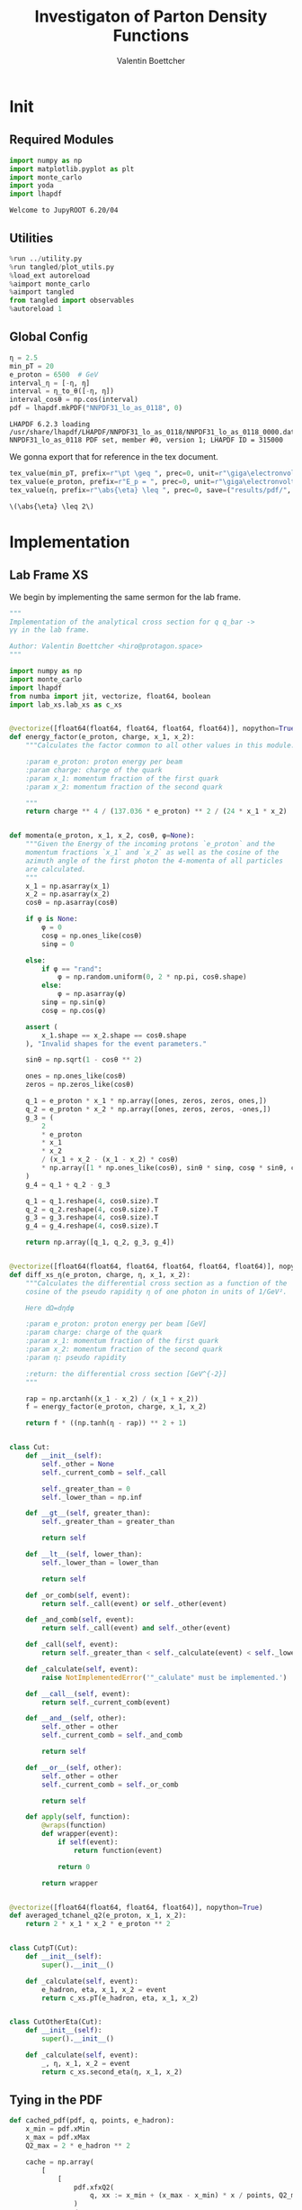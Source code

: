 #+PROPERTY: header-args :exports both :output-dir results :kernel python3 :session :session pdf
#+TITLE: Investigaton of Parton Density Functions
#+AUTHOR: Valentin Boettcher

* Init
** Required Modules
#+begin_src jupyter-python :exports both
  import numpy as np
  import matplotlib.pyplot as plt
  import monte_carlo
  import yoda
  import lhapdf
#+end_src

#+RESULTS:
: Welcome to JupyROOT 6.20/04

** Utilities
#+BEGIN_SRC jupyter-python :exports both
%run ../utility.py
%run tangled/plot_utils.py
%load_ext autoreload
%aimport monte_carlo
%aimport tangled
from tangled import observables
%autoreload 1
#+END_SRC

#+RESULTS:

** Global Config
#+begin_src jupyter-python :exports both :results raw drawer
  η = 2.5
  min_pT = 20
  e_proton = 6500  # GeV
  interval_η = [-η, η]
  interval = η_to_θ([-η, η])
  interval_cosθ = np.cos(interval)
  pdf = lhapdf.mkPDF("NNPDF31_lo_as_0118", 0)
#+end_src

#+RESULTS:
: LHAPDF 6.2.3 loading /usr/share/lhapdf/LHAPDF/NNPDF31_lo_as_0118/NNPDF31_lo_as_0118_0000.dat
: NNPDF31_lo_as_0118 PDF set, member #0, version 1; LHAPDF ID = 315000

We gonna export that for reference in the tex document.
#+begin_src jupyter-python :exports both :results raw drawer
  tex_value(min_pT, prefix=r"\pt \geq ", prec=0, unit=r"\giga\electronvolt", save=("results/pdf/", "min_pT.tex"))
  tex_value(e_proton, prefix=r"E_p = ", prec=0, unit=r"\giga\electronvolt", save=("results/pdf/", "e_proton.tex"))
  tex_value(η, prefix=r"\abs{\eta} \leq ", prec=0, save=("results/pdf/", "eta.tex"))
#+end_src


#+RESULTS:
: \(\abs{\eta} \leq 2\)

* Implementation
** Lab Frame XS
We begin by implementing the same sermon for the lab frame.
#+begin_src jupyter-python :exports both :results raw drawer :tangle tangled/pdf.py
  """
  Implementation of the analytical cross section for q q_bar ->
  γγ in the lab frame.

  Author: Valentin Boettcher <hiro@protagon.space>
  """

  import numpy as np
  import monte_carlo
  import lhapdf
  from numba import jit, vectorize, float64, boolean
  import lab_xs.lab_xs as c_xs


  @vectorize([float64(float64, float64, float64, float64)], nopython=True)
  def energy_factor(e_proton, charge, x_1, x_2):
      """Calculates the factor common to all other values in this module.

      :param e_proton: proton energy per beam
      :param charge: charge of the quark
      :param x_1: momentum fraction of the first quark
      :param x_2: momentum fraction of the second quark

      """
      return charge ** 4 / (137.036 * e_proton) ** 2 / (24 * x_1 * x_2)


  def momenta(e_proton, x_1, x_2, cosθ, φ=None):
      """Given the Energy of the incoming protons `e_proton` and the
      momentum fractions `x_1` and `x_2` as well as the cosine of the
      azimuth angle of the first photon the 4-momenta of all particles
      are calculated.
      """
      x_1 = np.asarray(x_1)
      x_2 = np.asarray(x_2)
      cosθ = np.asarray(cosθ)

      if φ is None:
          φ = 0
          cosφ = np.ones_like(cosθ)
          sinφ = 0

      else:
          if φ == "rand":
              φ = np.random.uniform(0, 2 * np.pi, cosθ.shape)
          else:
              φ = np.asarray(φ)
          sinφ = np.sin(φ)
          cosφ = np.cos(φ)

      assert (
          x_1.shape == x_2.shape == cosθ.shape
      ), "Invalid shapes for the event parameters."

      sinθ = np.sqrt(1 - cosθ ** 2)

      ones = np.ones_like(cosθ)
      zeros = np.zeros_like(cosθ)

      q_1 = e_proton * x_1 * np.array([ones, zeros, zeros, ones,])
      q_2 = e_proton * x_2 * np.array([ones, zeros, zeros, -ones,])
      g_3 = (
          2
          ,* e_proton
          ,* x_1
          ,* x_2
          / (x_1 + x_2 - (x_1 - x_2) * cosθ)
          ,* np.array([1 * np.ones_like(cosθ), sinθ * sinφ, cosφ * sinθ, cosθ])
      )
      g_4 = q_1 + q_2 - g_3

      q_1 = q_1.reshape(4, cosθ.size).T
      q_2 = q_2.reshape(4, cosθ.size).T
      g_3 = g_3.reshape(4, cosθ.size).T
      g_4 = g_4.reshape(4, cosθ.size).T

      return np.array([q_1, q_2, g_3, g_4])


  @vectorize([float64(float64, float64, float64, float64, float64)], nopython=True)
  def diff_xs_η(e_proton, charge, η, x_1, x_2):
      """Calculates the differential cross section as a function of the
      cosine of the pseudo rapidity η of one photon in units of 1/GeV².

      Here dΩ=dηdφ

      :param e_proton: proton energy per beam [GeV]
      :param charge: charge of the quark
      :param x_1: momentum fraction of the first quark
      :param x_2: momentum fraction of the second quark
      :param η: pseudo rapidity

      :return: the differential cross section [GeV^{-2}]
      """

      rap = np.arctanh((x_1 - x_2) / (x_1 + x_2))
      f = energy_factor(e_proton, charge, x_1, x_2)

      return f * ((np.tanh(η - rap)) ** 2 + 1)


  class Cut:
      def __init__(self):
          self._other = None
          self._current_comb = self._call

          self._greater_than = 0
          self._lower_than = np.inf

      def __gt__(self, greater_than):
          self._greater_than = greater_than

          return self

      def __lt__(self, lower_than):
          self._lower_than = lower_than

          return self

      def _or_comb(self, event):
          return self._call(event) or self._other(event)

      def _and_comb(self, event):
          return self._call(event) and self._other(event)

      def _call(self, event):
          return self._greater_than < self._calculate(event) < self._lower_than

      def _calculate(self, event):
          raise NotImplementedError('"_calulate" must be implemented.')

      def __call__(self, event):
          return self._current_comb(event)

      def __and__(self, other):
          self._other = other
          self._current_comb = self._and_comb

          return self

      def __or__(self, other):
          self._other = other
          self._current_comb = self._or_comb

          return self

      def apply(self, function):
          @wraps(function)
          def wrapper(event):
              if self(event):
                  return function(event)

              return 0

          return wrapper


  @vectorize([float64(float64, float64, float64)], nopython=True)
  def averaged_tchanel_q2(e_proton, x_1, x_2):
      return 2 * x_1 * x_2 * e_proton ** 2


  class CutpT(Cut):
      def __init__(self):
          super().__init__()

      def _calculate(self, event):
          e_hadron, eta, x_1, x_2 = event
          return c_xs.pT(e_hadron, eta, x_1, x_2)


  class CutOtherEta(Cut):
      def __init__(self):
          super().__init__()

      def _calculate(self, event):
          _, η, x_1, x_2 = event
          return c_xs.second_eta(η, x_1, x_2)
#+end_src

#+RESULTS:

** Tying in the PDF
#+begin_src jupyter-python :exports both :results raw drawer :tangle tangled/pdf.py
  def cached_pdf(pdf, q, points, e_hadron):
      x_min = pdf.xMin
      x_max = pdf.xMax
      Q2_max = 2 * e_hadron ** 2

      cache = np.array(
          [
              [
                  pdf.xfxQ2(
                      q, xx := x_min + (x_max - x_min) * x / points, Q2_max / 100 * Q2
                  )
                  / xx
                  for Q2 in range(100)
              ]
              for x in range(points)
          ]
      )

      def cached(x, q2):
          return cache[int((x - x_min) / (x_max - x_min) * points - 1)][
              int(q2 * 100 / Q2_max - 1)
          ]

      return cached


  def get_xs_distribution_with_pdf(
      xs,
      q,
      e_hadron,
      quarks=None,
      pdf=None,
      cut=None,
      num_points_pdf=1000,
      vectorize=False,
  ):
      """Creates a function that takes an event (type np.ndarray) of the
      form [angle_arg, impulse fractions of quarks in hadron 1, impulse
      fractions of quarks in hadron 2] and returns the differential
      cross section for such an event. I would have used an object as
      argument, wasn't for the sampling function that needs a vector
      valued function. Angle_Arg can actually be any angular-like parameter
      as long as the xs has the corresponding parameter.

      :param xs: cross section function with signature (energy hadron, angle_arg, x_1, x_2)
      :param q2: the momentum transfer Q^2 as a function with the signature
      (e_hadron, x_1, x_2)
      :param quarks: the constituent quarks np.ndarray of the form [[id, charge], ...],
      the default is a proton
      :param pdf: the PDF to use, the default is "NNPDF31_lo_as_0118"
      :param cut: cut function with signature (energy hadron, angle_arg, x_1,
      x_2) to return 0, when the event does not fit the cut

      :returns: differential cross section summed over flavors and weighted with the pdfs
      :rtype: function
      """

      pdf = pdf or lhapdf.mkPDF("NNPDF31_lo_as_0118", 0)
      quarks = (
          quarks
          if quarks is not None
          else np.array([[5, -1 / 3], [4, 2 / 3], [3, -1 / 3], [2, 2 / 3], [1, -1 / 3]])
      )  # all the light quarks

      supported_quarks = pdf.flavors()
      for flavor in quarks[:, 0]:
          assert flavor in supported_quarks, (
              "The PDF doesn't support the quark flavor " + flavor
          )

      xfxQ2 = pdf.xfxQ2

      def distribution(angle_arg, x_1, x_2) -> float:
          if cut and not cut([e_hadron, angle_arg, x_1, x_2]):
              return 0

          q2_value = q(e_hadron, x_1, x_2)

          xs_value = xs(e_hadron, 1 / 3, angle_arg, x_1, x_2)
          pdf_values = (
              xfxQ2(quarks[:, 0], x_1, q2_value),
              xfxQ2(-quarks[:, 0], x_1, q2_value),
              xfxQ2(quarks[:, 0], x_2, q2_value),
              xfxQ2(-quarks[:, 0], x_2, q2_value),
          )

          result = 0
          xs_value = xs(e_hadron, 1, angle_arg, x_1, x_2)

          for (quark, charge), q_1, qb_1, q_2, qb_2 in zip(quarks, *pdf_values):

              result += ((q_1 * qb_2) + (qb_1 * q_2)) * (charge ** 4)

          return result * xs_value / (x_1 * x_2)  # identical protons

      def vectorized(angle_arg, x_1, x_2):
          results = np.empty_like(angle_arg)
          for a, x__1, x__2, i in zip(angle_arg, x_1, x_2, range(len(results))):
              results[i] = distribution(a, x__1, x__2)
          return results

      return vectorized if vectorize else distribution, (pdf.xMin, pdf.xMax)
#+end_src

#+RESULTS:

* Checking out the partonic xs.
Let's set up a cut for the η of the other photon and codify our
distribution.
#+begin_src jupyter-python :exports both :results raw drawer
  cut_part = (CutpT() > 2000) & (-2.5 < CutOtherEta() < 2.5)


  def part_dist(eta):
      if isinstance(eta, np.ndarray):
          return np.array([part_dist(s_η) for s_η in eta])

      if not cut_part([e_proton, eta, 0.5, 1]) :
          return 0

      return 2 * np.pi * c_xs.diff_xs_eta(e_proton, -1 / 3, eta, 0.5, 1)
#+end_src

#+RESULTS:

The total cross section is as follows:
#+begin_src jupyter-python :exports both :results raw drawer
  part_xs = monte_carlo.integrate(part_dist, [-2.5, 2.5], epsilon=1e-16)
  part_xs
#+end_src

#+RESULTS:
: IntegrationResult(result=3.349992506409999e-14, sigma=9.308196826415082e-17, N=97560)


We have to convert that to picobarn.
#+begin_src jupyter-python :exports both :results raw drawer
  gev_to_pb(part_xs.result), gev_to_pb(part_xs.sigma)
#+end_src

#+RESULTS:
| 1.3044179789263593e-05 | 3.6244198363216e-08 |

That is compatible with sherpa!
#+begin_src jupyter-python :exports both :results raw drawer
  sherpa_part, sherpa_part_σ = np.loadtxt('../../runcards/pp_partonic/sherpa_xs')
  sherpa_part, sherpa_part_σ  # GeV
#+end_src

#+RESULTS:
| 1.29935e-05 | 4.71171e-10 |


We can take some samples as well.
#+begin_src jupyter-python :exports both :results raw drawer
  part_samples = monte_carlo.sample_unweighted_array(
      1000000,
      part_dist,
      interval=[-2.5, 2.5],
      proc="auto",
  )
  part_samples.min()
#+end_src

#+RESULTS:
: -1.820699128032964

#+begin_src jupyter-python :exports both :results raw drawer
part_hist = np.histogram(part_samples, bins=50, range=[-2.5, 2.5])
fig, ax = set_up_plot()
draw_histogram(ax, part_hist)
#+end_src

#+RESULTS:
:RESULTS:
: <matplotlib.axes._subplots.AxesSubplot at 0x7f583c7d6670>
[[file:./.ob-jupyter/21bd218beeba647c1f6be0db06093cc029f580d7.png]]
:END:

#+begin_src jupyter-python :exports both :results raw drawer
  yoda_sherpa_part = yoda.read("../../runcards/pp_partonic/analysis/Analysis.yoda")
  sherpa_part_hist = yoda_to_numpy(yoda_sherpa_part["/MC_DIPHOTON_PARTONIC/eta"])
  fig, (ax, ax_ratio) = draw_ratio_plot(
      [
          dict(hist=sherpa_part_hist, hist_kwargs=dict(label="Sherpa")),
          dict(hist=part_hist, hist_kwargs=dict(label="Own Implementation")),
      ]
  )
  ax_ratio.set_xlabel(r"$\eta$")
  xs = np.linspace(-2.5, 2.5, 1000)
  ax.plot(xs, part_dist(xs)/part_xs.result, label="Distribution")
  ax.legend()
#+end_src

#+RESULTS:
:RESULTS:
: <matplotlib.legend.Legend at 0x7f583c6c5100>
[[file:./.ob-jupyter/b7bf4ea7833f57fd4b43b54c0eb5291638467736.png]]
:END:
#+begin_src jupyter-python :exports both :results raw drawer
  part_momenta = momenta(
      e_proton,
      0.5 * np.ones_like(part_samples),
      1 * np.ones_like(part_samples),
      np.tanh(part_samples),
  )
  part_pt = np.sqrt(part_momenta[2][:,2]**2)
  part_pt_hist = np.histogram(part_pt, bins=50, range=(2000, e_proton))
#+end_src

#+RESULTS:

#+begin_src jupyter-python :exports both :results raw drawer
  sherpa_part_hist_pT = yoda_to_numpy(yoda_sherpa_part["/MC_DIPHOTON_PARTONIC/pT"])
  fig, (ax, ax_ratio) = draw_ratio_plot(
      [
          dict(hist=sherpa_part_hist_pT, hist_kwargs=dict(label="Sherpa")),
          dict(hist=part_pt_hist, hist_kwargs=dict(label="Own Implementation")),
      ]
  )
  ax_ratio.set_xlabel(r"$p_T$")
  ax.legend()
#+end_src

#+RESULTS:
:RESULTS:
: <matplotlib.legend.Legend at 0x7f5879ca1880>
[[file:./.ob-jupyter/62cef05a4f3bb495a4dbe28ca7f8a8fa7f9ce0c6.png]]
:END:

* Total XS
Now, it would be interesting to know the total cross section.
#+begin_src jupyter-python :exports both :results raw drawer
  dist_η_vec, _ = get_xs_distribution_with_pdf(
        c_xs.diff_xs_eta,
        c_xs.averaged_tchanel_q2,
        e_proton,
        cut=(CutpT() > min_pT) & (interval_η[0] < CutOtherEta() < interval_η[1]),
        vectorize=True,
        pdf=pdf,
    )

  xs_int_res = monte_carlo.integrate_vegas_nd(
      lambda η, x_1, x_2: gev_to_pb(2 * np.pi * dist_η_vec(η, x_1, x_2)),
      [interval_η, [pdf.xMin, 1], [pdf.xMin, 1]],
      epsilon=.1,
      proc=1,
      increment_epsilon=5e-2,
      alpha=1.1,
      num_increments=[4, 50, 50],
      num_points_per_cube=10,
      cache="cache/pdf/total_xs_2_5_20_take12",
  )

  xs_int_res
#+end_src

#+RESULTS:
#+begin_example
  VegasIntegrationResult(result=38.70729937273713, sigma=0.09370816590976482, N=900000, increment_borders=[array([-2.5       , -1.36701006, -0.18716574,  1.03488529,  2.5       ]), array([1.00000000e-09, 3.31337311e-04, 5.51481263e-04, 7.70367001e-04,
         9.96999859e-04, 1.24187124e-03, 1.52549807e-03, 1.83607087e-03,
         2.17444646e-03, 2.53708964e-03, 2.92618087e-03, 3.34470064e-03,
         3.79772697e-03, 4.29910038e-03, 4.85169214e-03, 5.46492002e-03,
         6.12008608e-03, 6.80099820e-03, 7.50796426e-03, 8.25920562e-03,
         9.06628266e-03, 9.90706273e-03, 1.07664191e-02, 1.16660565e-02,
         1.26215202e-02, 1.36188967e-02, 1.46632930e-02, 1.57466840e-02,
         1.68261423e-02, 1.78754833e-02, 1.89286501e-02, 2.00089019e-02,
         2.11175964e-02, 2.22378331e-02, 2.33881263e-02, 2.45410470e-02,
         2.56907867e-02, 2.69922318e-02, 2.83977345e-02, 2.96314745e-02,
         3.10547034e-02, 3.26574516e-02, 3.44321324e-02, 3.64706098e-02,
         3.88477359e-02, 4.22483852e-02, 4.74397273e-02, 5.56042558e-02,
         7.00170767e-02, 1.12576440e-01, 1.00000000e+00]), array([1.00000000e-09, 3.36087192e-04, 5.24780165e-04, 6.95644749e-04,
         8.71510550e-04, 1.05706200e-03, 1.25563493e-03, 1.46316651e-03,
         1.70703473e-03, 1.97421024e-03, 2.26901293e-03, 2.59474876e-03,
         2.94503455e-03, 3.31893333e-03, 3.71980975e-03, 4.15218669e-03,
         4.62726739e-03, 5.13681288e-03, 5.67153778e-03, 6.23598467e-03,
         6.83899716e-03, 7.46764093e-03, 8.14260332e-03, 8.85566587e-03,
         9.60462566e-03, 1.03973663e-02, 1.12069873e-02, 1.20580379e-02,
         1.29622077e-02, 1.39325998e-02, 1.49366943e-02, 1.59707929e-02,
         1.69854264e-02, 1.80304060e-02, 1.91381594e-02, 2.03856083e-02,
         2.17560252e-02, 2.32054345e-02, 2.47705093e-02, 2.64503123e-02,
         2.82229399e-02, 3.00624506e-02, 3.20676480e-02, 3.44366943e-02,
         3.72018934e-02, 4.06532604e-02, 4.62388414e-02, 5.45128926e-02,
         7.01334153e-02, 1.20264783e-01, 1.00000000e+00])], vegas_iterations=6, maximum=6285.205032909089)
#+end_example

#+begin_src jupyter-python :exports both :results raw drawer
  sherpa, sherpa_σ = np.loadtxt("../../runcards/pp/sherpa_xs")
  sherpa, sherpa_σ  # GeV
#+end_src

#+RESULTS:
| 38.7275 | 0.0280886 |

A factor of two used to be in here. It stemmed from the fact, that
there are two identical protons.

#+begin_src jupyter-python :exports both :results raw drawer
  sherpa-xs_int_res.result
#+end_src

#+RESULTS:
: 0.020200627262866533

We use this as upper bound, as the maximizer is bogus because of the
cuts!
#+begin_src jupyter-python :exports both :results raw drawer
  upper_bound = xs_int_res.maximum
  upper_bound
#+end_src

#+RESULTS:
: 6285.205032909089

That is massive!

So the efficiency will be around:
#+begin_src jupyter-python :exports both :results raw drawer
  xs_int_res.result/upper_bound
#+end_src

#+RESULTS:
: 0.006158478390134804

* Event generation
We set up a new distribution. Look at that cut sugar!
#+begin_src jupyter-python :exports both :results raw drawer
  dist_η, x_limits = get_xs_distribution_with_pdf(
      c_xs.diff_xs_eta,
      c_xs.averaged_tchanel_q2,
      e_proton,
      cut=(CutpT() > min_pT) & (interval_η[0] < CutOtherEta() < interval_η[1]),
      pdf=pdf,
  )

  dist_η_no_cut, _ = get_xs_distribution_with_pdf(
      c_xs.diff_xs_eta,
      c_xs.averaged_tchanel_q2,
      e_proton,
      pdf=pdf,
  )
#+end_src

#+RESULTS:

Now we create an eye-candy surface plot.
#+begin_src jupyter-python :exports both :results raw drawer
  from mpl_toolkits.mplot3d import Axes3D
  from matplotlib import cm

  q2 = 100  # GeV

  xs = np.linspace(0.01, 0.1, 100)
  ηs = np.linspace(-2.5, 2.5, 100)
  x_2_const = 0.01

  grid_xs, grid_ηs = np.meshgrid(xs, ηs)
  pdf_surface = np.array(
      [
          [
              gev_to_pb(dist_η_no_cut(grid_ηs[i, j], grid_xs[i, j], x_2_const))
              for i in range(len(ηs))
          ]
          for j in range(len(xs))
      ]
  ).T

  fig = plt.figure()
  ax = fig.add_subplot(111, projection="3d")
  ax.set_xlabel("$x_1$")
  ax.set_ylabel(r"$\eta$")
  # ax.set_zlabel(r"$d^3\sigma$ [GeV]")

  surface = ax.plot_surface(grid_xs, grid_ηs, pdf_surface, cmap=cm.coolwarm, linewidth=0)
  #fig.colorbar(surface, shrink=0.5, aspect=5)
  save_fig(fig, "dist3d_x2_const", "pdf", size=(6, 3.5))
  tex_value(x_2_const, prefix=r"x_2 = ", prec=2, save=("results/pdf/", "second_x.tex"))
#+end_src

#+RESULTS:
:RESULTS:
: \(x_2 = 0.01\)
[[file:./.ob-jupyter/435569ac2b915994a9dda2c14beba363c821370a.png]]
:END:
#+begin_src jupyter-python :exports both :results raw drawer
  from mpl_toolkits.mplot3d import Axes3D
  from matplotlib import cm

  q2 = 100  # GeV

  xs = np.linspace(0.01, 0.1/4, 100)
  x_2s = np.linspace(0.01, 0.1/4, 100)
  eta_const = 2.5

  grid_xs, grid_x_2s = np.meshgrid(xs, x_2s)
  pdf_surface = np.array(
      [
          [
              gev_to_pb(dist_η_no_cut(eta_const, grid_xs[i, j], grid_x_2s[i, j]))
              for i in range(len(x_2s))
          ]
          for j in range(len(xs))
      ]
  ).T

  fig = plt.figure()
  ax = fig.add_subplot(111, projection="3d")
  ax.set_xlabel("$x_1$")
  ax.set_ylabel(r"$x_2$")
  # ax.set_zlabel(r"$d^3\sigma$ [GeV]")

  surface = ax.plot_surface(
      grid_xs, grid_x_2s, pdf_surface, cmap=cm.coolwarm, linewidth=0
  )
  ax.view_init(30, 20)
  ax.xaxis.set_major_locator(plt.MaxNLocator(5))
  ax.yaxis.set_major_locator(plt.MaxNLocator(5))
  # fig.colorbar(surface, shrink=0.5, aspect=5)
  save_fig(fig, "dist3d_eta_const", "pdf", size=(6, 3.5))
  tex_value(eta_const, prefix=r"\eta = ", prec=2, save=("results/pdf/", "plot_eta.tex"))
#+end_src

#+RESULTS:
:RESULTS:
: \(\eta = 2.50\)
[[file:./.ob-jupyter/8bf84cb0460b2d5eb083e20c9fa656723585a030.png]]
:END:

Lets plot how the pdf looks.
#+begin_src jupyter-python :exports both :results raw drawer
  pts = np.logspace(-4, 0, 10000)

  fig, ax = set_up_plot()
  ax.plot(pts, [pdf.xfxQ2(2, pt, 2*100**2)/pt for pt in pts])
  ax.set_yscale('log')
  ax.set_xscale('log')
#+end_src

#+RESULTS:
[[file:./.ob-jupyter/7fe9d3bd60427cf20af835649efbcbaafefbb3e0.png]]


Now we sample some events. Doing this in parallel helps. We let the os
figure out the cpu mapping.

#+begin_src jupyter-python :exports both :results raw drawer
  result, eff = monte_carlo.sample_unweighted_array(
      1000_000,
      dist_η,
      increment_borders=np.array(xs_int_res.increment_borders),
      proc="auto",
      report_efficiency=True,
      upper_bound=pb_to_gev(xs_int_res.maximum),
      cache="cache/pdf/total_xs_10_000_2_5_take2",
      status_path="/tmp/status1"
  )
  eff
#+end_src

#+RESULTS:
: 0.0009732800440304117

The efficiency is still quite horrible, but at least an order of
mag. better than with cosθ.

Let's look at a histogramm of eta samples.
#+begin_src jupyter-python :exports both :results raw drawer
  fig, ax = draw_histo_auto(result[:, 0], r"$\eta$", bins=50)
  #ax.set_yscale('log')
  len(result[:, 0])
#+end_src

#+RESULTS:
:RESULTS:
: 10000
[[file:./.ob-jupyter/f1b9243f9acacf5508a308eff437ed98d210e85d.png]]
:END:

#+begin_src jupyter-python :exports both :results raw drawer
  yoda_file = yoda.read("../../runcards/pp/analysis/Analysis.yoda")
  yoda_hist = yoda_to_numpy(yoda_file["/MC_DIPHOTON_PROTON/eta"])
  fig, (ax, ax_ratio) = draw_ratio_plot(
      [
          dict(hist=yoda_hist, hist_kwargs=dict(label="Sherpa")),
          dict(
              hist=np.histogram(result[:, 0], bins=50, range=interval_η),
              hist_kwargs=dict(label="own implementation"),
          ),
          # dict(hist=np.histogram(sherpa_manual, bins=50, range=interval_η), hist_kwargs=dict(label="sherpa")),
      ]
  )
  ax_ratio.set_xlabel(r"$\eta$")
  ax.legend()
#+end_src

#+RESULTS:
:RESULTS:
: <matplotlib.legend.Legend at 0x7f581710cac0>
[[file:./.ob-jupyter/f7f37a4907780bbb66e16f859d68ad943ddda2c1.png]]
:END:

Hah! there we have it!

#+begin_src jupyter-python :exports both :results raw drawer
  mom = momenta(e_proton, result[:,1], result[:,2], np.tanh(result[:,0]))
#+end_src

#+RESULTS:

pT drops pretty quickly.
#+begin_src jupyter-python :exports both :results raw drawer
  pT_hist = np.histogram(observables.p_t(mom[3]), bins=50, range=(min_pT, e_proton))
  yoda_hist_pt = yoda_to_numpy(yoda_file["/MC_DIPHOTON_PROTON/pT"])
  fig, (ax, ax_ratio) = draw_ratio_plot(
      [
          dict(hist=yoda_hist_pt, hist_kwargs=dict(label="sherpa")),
          dict(hist=pT_hist, hist_kwargs=dict(label="own implementation")),
      ]
  )

  ax.set_yscale("log")
  ax.set_xscale("log")
  ax_ratio.set_xlabel(r"$p_T$ [GeV]")
  ax.legend()
#+end_src

#+RESULTS:
:RESULTS:
: <matplotlib.legend.Legend at 0x7f58170dd4c0>
[[file:./.ob-jupyter/a981d0bf2f1c542e08d59ffec519bd7c3605e911.png]]
:END:

The invariant mass is not constant anymore.
#+begin_src jupyter-python :exports both :results raw drawer
  inv_m_hist = np.histogram(
  observables.inv_m(mom[2], mom[3]), bins=50, range=(2 * min_pT, 2 * e_proton)
  )
  yoda_hist_inv_m = yoda_to_numpy(yoda_file["/MC_DIPHOTON_PROTON/inv_m"])

  # yoda_hist_pt = yoda_to_numpy(yoda_file["/MC_DIPHOTON_PROTON/pT"])
  fig, (ax, ax_ratio) = draw_ratio_plot(
      [
          dict(hist=yoda_hist_inv_m, hist_kwargs=dict(label="sherpa")),
          dict(hist=inv_m_hist, hist_kwargs=dict(label="own implementation")),
      ]
  )

  ax.set_yscale("log")
  ax.set_xscale("log")
  ax_ratio.set_xlabel(r"Invariant Mass [GeV]")
  ax.legend()
#+end_src

#+RESULTS:
:RESULTS:
: <matplotlib.legend.Legend at 0x7f581658a1c0>
[[file:./.ob-jupyter/d37b0ef165d2e4aef200681ca679fe09b6cab8f2.png]]
:END:

The cosθ distribution looks more like the paronic one.
#+begin_src jupyter-python :exports both :results raw drawer
  cosθ_hist = np.histogram(
      observables.cosθ(mom[2]), bins=50, range=interval_cosθ
  )
  yoda_hist_cosθ = yoda_to_numpy(yoda_file["/MC_DIPHOTON_PROTON/cos_theta"])

  # yoda_hist_pt = yoda_to_numpy(yoda_file["/MC_DIPHOTON_PROTON/pT"])
  fig, (ax, ax_ratio) = draw_ratio_plot(
      [
          dict(hist=yoda_hist_cosθ, hist_kwargs=dict(label="sherpa")),
          dict(hist=cosθ_hist, hist_kwargs=dict(label="own implementation")),
      ]
  )

  ax_ratio.set_xlabel(r"$\cos\theta$")
  ax.legend()
#+end_src

#+RESULTS:
:RESULTS:
: <matplotlib.legend.Legend at 0x7f58162e0040>
[[file:./.ob-jupyter/d7afa1b3858189c0a48faa35d1b1fcaaa429d236.png]]
:END:
